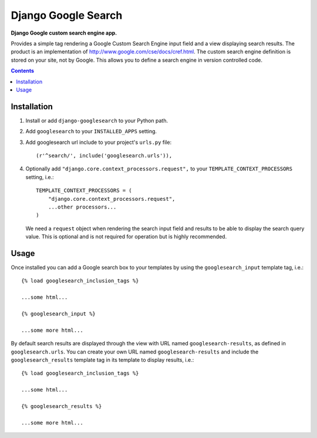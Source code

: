 Django Google Search
====================
**Django Google custom search engine app.**

Provides a simple tag rendering a Google Custom Search Engine input field and a view displaying search results. 
The product is an implementation of http://www.google.com/cse/docs/cref.html. The custom search engine definition 
is stored on your site, not by Google. This allows you to define a search engine in version controlled code.

.. contents:: Contents
    :depth: 5

Installation
------------

#. Install or add ``django-googlesearch`` to your Python path.

#. Add ``googlesearch`` to your ``INSTALLED_APPS`` setting.

#. Add googlesearch url include to your project's ``urls.py`` file::

    (r'^search/', include('googlesearch.urls')),

#. Optionally add ``"django.core.context_processors.request",`` to your ``TEMPLATE_CONTEXT_PROCESSORS`` setting, i.e.::

    TEMPLATE_CONTEXT_PROCESSORS = (
        "django.core.context_processors.request",
        ...other processors...
    )

   We need a ``request`` object when rendering the search input field and results to be able to display the search query value. This is optional and is not required for operation but is highly recommended. 

Usage
-----

Once installed you can add a Google search box to your templates by using the ``googlesearch_input`` template tag, i.e.::

    {% load googlesearch_inclusion_tags %}
    
    ...some html...
    
    {% googlesearch_input %}
    
    ...some more html...

By default search results are displayed through the view with URL named ``googlesearch-results``, as defined in ``googlesearch.urls``.
You can create your own URL named ``googlesearch-results`` and include the ``googlesearch_results`` template tag in its template to display results, i.e.::

    {% load googlesearch_inclusion_tags %}
    
    ...some html...
    
    {% googlesearch_results %}
    
    ...some more html...

